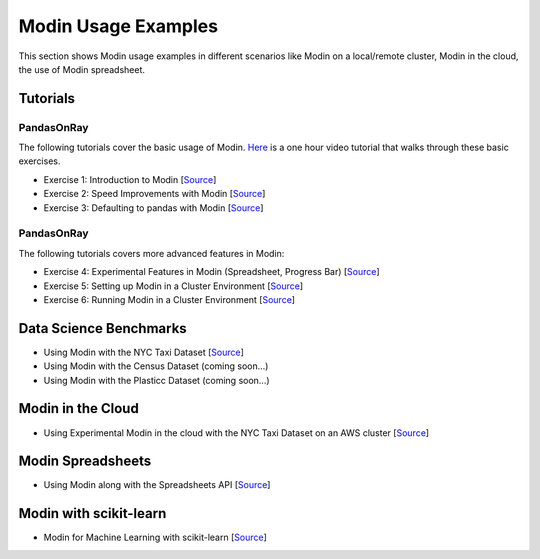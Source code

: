 Modin Usage Examples
====================

This section shows Modin usage examples in different scenarios like Modin on a local/remote cluster,
Modin in the cloud, the use of Modin spreadsheet.

Tutorials
'''''''''

PandasOnRay
"""""""""""

The following tutorials cover the basic usage of Modin. `Here <https://www.youtube.com/watch?v=NglkafEmbhE>`_ is a one hour video tutorial that walks through these basic exercises.

- Exercise 1: Introduction to Modin [`Source <https://github.com/modin-project/modin/blob/master/examples/tutorial/jupyter/execution/pandas_on_ray/local/exercise_1.ipynb>`_]
- Exercise 2: Speed Improvements with Modin [`Source <https://github.com/modin-project/modin/blob/master/examples/tutorial/jupyter/execution/pandas_on_ray/local/exercise_2.ipynb>`_]
- Exercise 3: Defaulting to pandas with Modin [`Source <https://github.com/modin-project/modin/blob/master/examples/tutorial/jupyter/execution/pandas_on_ray/local/exercise_3.ipynb>`_]

PandasOnRay
"""""""""""

The following tutorials covers more advanced features in Modin:

- Exercise 4: Experimental Features in Modin (Spreadsheet, Progress Bar) [`Source <https://github.com/modin-project/modin/blob/721d2d2fe2a46d3b7442e1ab2c7b70ad3bff0712/examples/tutorial/jupyter/execution/pandas_on_ray/local/exercise_4.ipynb>`_]
- Exercise 5: Setting up Modin in a Cluster Environment [`Source <https://github.com/modin-project/modin/blob/721d2d2fe2a46d3b7442e1ab2c7b70ad3bff0712/examples/tutorial/jupyter/execution/pandas_on_ray/cluster/exercise_5.ipynb>`_]
- Exercise 6: Running Modin in a Cluster Environment [`Source <https://github.com/modin-project/modin/blob/721d2d2fe2a46d3b7442e1ab2c7b70ad3bff0712/examples/tutorial/jupyter/execution/pandas_on_ray/cluster/exercise_6.ipynb>`_]

Data Science Benchmarks
'''''''''''''''''''''''

- Using Modin with the NYC Taxi Dataset [`Source <https://github.com/modin-project/modin/blob/master/examples/jupyter/NYC_Taxi.ipynb>`_]
- Using Modin with the Census Dataset (coming soon...)
- Using Modin with the Plasticc Dataset (coming soon...)

Modin in the Cloud
''''''''''''''''''

- Using Experimental Modin in the cloud with the NYC Taxi Dataset on an AWS cluster [`Source <https://github.com/modin-project/modin/blob/master/examples/jupyter/NYC_Taxi_cloud.ipynb>`_]

Modin Spreadsheets
''''''''''''''''''

- Using Modin along with the Spreadsheets API [`Source <https://github.com/modin-project/modin/blob/master/examples/spreadsheet/tutorial.ipynb>`_]

Modin with scikit-learn
'''''''''''''''''''''''

- Modin for Machine Learning with scikit-learn [`Source <https://github.com/modin-project/modin/blob/master/examples/modin-scikit-learn-example.ipynb>`_]
